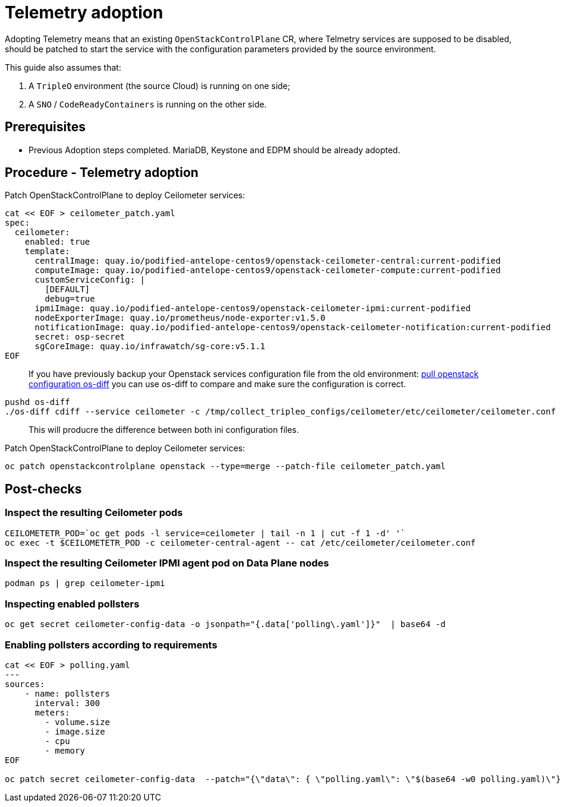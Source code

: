 = Telemetry adoption

Adopting Telemetry means that an existing `OpenStackControlPlane` CR, where Telmetry
services are supposed to be disabled, should be patched to start the service with the
configuration parameters provided by the source environment.

This guide also assumes that:

. A `TripleO` environment (the source Cloud) is running on one side;
. A `SNO` / `CodeReadyContainers` is running on the other side.

== Prerequisites

* Previous Adoption steps completed. MariaDB, Keystone and EDPM should be already adopted.

== Procedure - Telemetry adoption

Patch OpenStackControlPlane to deploy Ceilometer services:

[,bash]
----
cat << EOF > ceilometer_patch.yaml
spec:
  ceilometer:
    enabled: true
    template:
      centralImage: quay.io/podified-antelope-centos9/openstack-ceilometer-central:current-podified
      computeImage: quay.io/podified-antelope-centos9/openstack-ceilometer-compute:current-podified
      customServiceConfig: |
        [DEFAULT]
        debug=true
      ipmiImage: quay.io/podified-antelope-centos9/openstack-ceilometer-ipmi:current-podified
      nodeExporterImage: quay.io/prometheus/node-exporter:v1.5.0
      notificationImage: quay.io/podified-antelope-centos9/openstack-ceilometer-notification:current-podified
      secret: osp-secret
      sgCoreImage: quay.io/infrawatch/sg-core:v5.1.1
EOF
----

____
If you have previously backup your Openstack services configuration file from the old environment:
xref:pull_openstack_configuration.adoc[pull openstack configuration os-diff] you can use os-diff to compare
and make sure the configuration is correct.
____

[,bash]
----
pushd os-diff
./os-diff cdiff --service ceilometer -c /tmp/collect_tripleo_configs/ceilometer/etc/ceilometer/ceilometer.conf -o ceilometer_patch.yaml
----

____
This will producre the difference between both ini configuration files.
____

Patch OpenStackControlPlane to deploy Ceilometer services:

[,bash]
----
oc patch openstackcontrolplane openstack --type=merge --patch-file ceilometer_patch.yaml
----

== Post-checks

=== Inspect the resulting Ceilometer pods

[,bash]
----
CEILOMETETR_POD=`oc get pods -l service=ceilometer | tail -n 1 | cut -f 1 -d' '`
oc exec -t $CEILOMETETR_POD -c ceilometer-central-agent -- cat /etc/ceilometer/ceilometer.conf
----

=== Inspect the resulting Ceilometer IPMI agent pod on Data Plane nodes

[,bash]
----
podman ps | grep ceilometer-ipmi
----

=== Inspecting enabled pollsters

[,bash]
----
oc get secret ceilometer-config-data -o jsonpath="{.data['polling\.yaml']}"  | base64 -d
----

=== Enabling pollsters according to requirements

[,bash]
----
cat << EOF > polling.yaml
---
sources:
    - name: pollsters
      interval: 300
      meters:
        - volume.size
        - image.size
        - cpu
        - memory
EOF

oc patch secret ceilometer-config-data  --patch="{\"data\": { \"polling.yaml\": \"$(base64 -w0 polling.yaml)\"}}"
----
